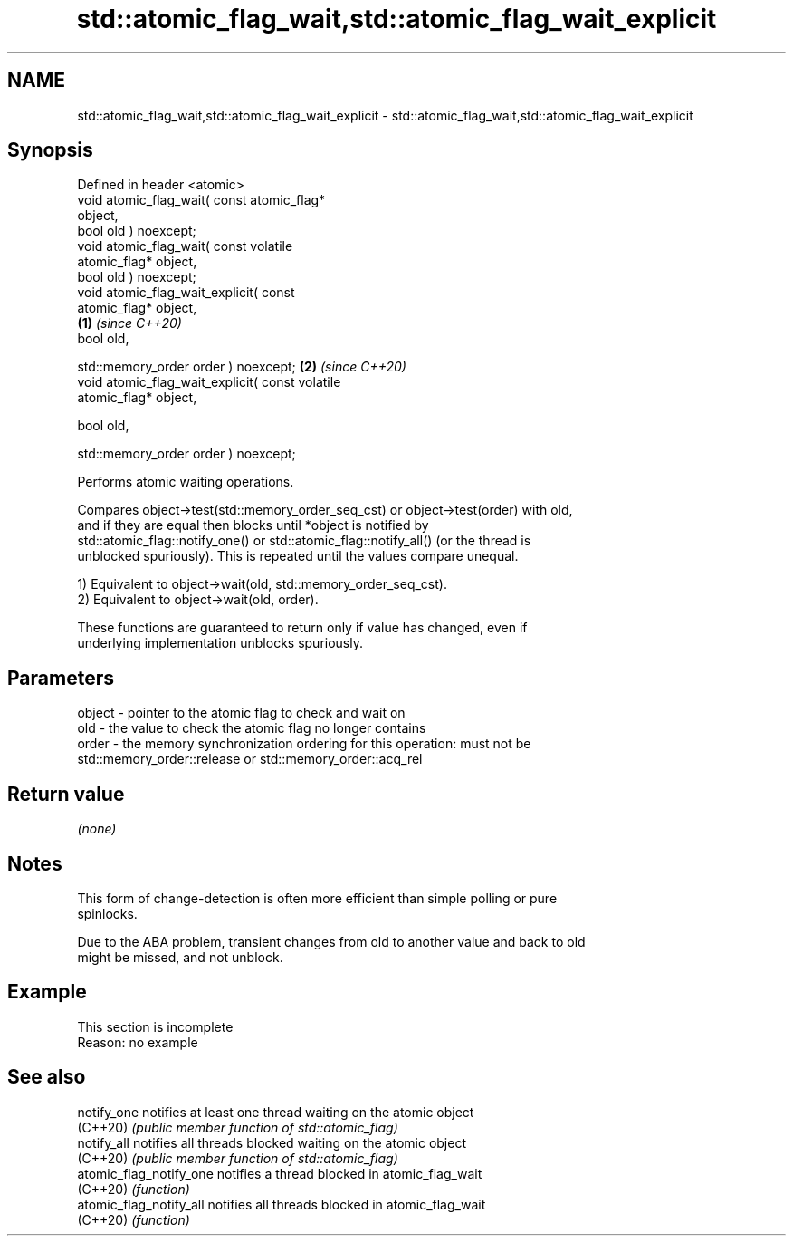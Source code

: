 .TH std::atomic_flag_wait,std::atomic_flag_wait_explicit 3 "2022.07.31" "http://cppreference.com" "C++ Standard Libary"
.SH NAME
std::atomic_flag_wait,std::atomic_flag_wait_explicit \- std::atomic_flag_wait,std::atomic_flag_wait_explicit

.SH Synopsis
   Defined in header <atomic>
   void atomic_flag_wait( const atomic_flag*
   object,
   bool old ) noexcept;
   void atomic_flag_wait( const volatile
   atomic_flag* object,
   bool old ) noexcept;
   void atomic_flag_wait_explicit( const
   atomic_flag* object,
                                                  \fB(1)\fP \fI(since C++20)\fP
   bool old,

   std::memory_order order ) noexcept;                              \fB(2)\fP \fI(since C++20)\fP
   void atomic_flag_wait_explicit( const volatile
   atomic_flag* object,

   bool old,

   std::memory_order order ) noexcept;

   Performs atomic waiting operations.

   Compares object->test(std::memory_order_seq_cst) or object->test(order) with old,
   and if they are equal then blocks until *object is notified by
   std::atomic_flag::notify_one() or std::atomic_flag::notify_all() (or the thread is
   unblocked spuriously). This is repeated until the values compare unequal.

   1) Equivalent to object->wait(old, std::memory_order_seq_cst).
   2) Equivalent to object->wait(old, order).

   These functions are guaranteed to return only if value has changed, even if
   underlying implementation unblocks spuriously.

.SH Parameters

   object - pointer to the atomic flag to check and wait on
   old    - the value to check the atomic flag no longer contains
   order  - the memory synchronization ordering for this operation: must not be
            std::memory_order::release or std::memory_order::acq_rel

.SH Return value

   \fI(none)\fP

.SH Notes

   This form of change-detection is often more efficient than simple polling or pure
   spinlocks.

   Due to the ABA problem, transient changes from old to another value and back to old
   might be missed, and not unblock.

.SH Example

    This section is incomplete
    Reason: no example

.SH See also

   notify_one             notifies at least one thread waiting on the atomic object
   (C++20)                \fI(public member function of std::atomic_flag)\fP
   notify_all             notifies all threads blocked waiting on the atomic object
   (C++20)                \fI(public member function of std::atomic_flag)\fP
   atomic_flag_notify_one notifies a thread blocked in atomic_flag_wait
   (C++20)                \fI(function)\fP
   atomic_flag_notify_all notifies all threads blocked in atomic_flag_wait
   (C++20)                \fI(function)\fP
